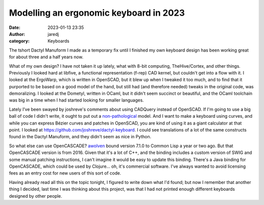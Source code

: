 Modelling an ergonomic keyboard in 2023
#######################################
:date: 2023-01-13 23:35
:author: jaredj
:category: Keyboards

The tshort Dactyl Manuform I made as a temporary fix until I finished
my own keyboard design has been working great for about three and a
half years now.

What of my own design? I have not taken it up lately, what with 8-bit
computing, TheHive/Cortex, and other things. Previously I looked hard
at libfive, a functional representation (f-rep) CAD kernel, but
couldn't get into a flow with it. I looked at the ErgoWarp, which is
written in OpenSCAD, but it blew up when I tweaked it too much, and to
find that it purported to be based on a good model of the hand, but
still had (and therefore needed) tweaks in the original code, was
demoralizing. I looked at the Dometyl, written in OCaml, but it didn't
seem succinct or beautiful, and the OCaml toolchain was big in a time
when I had started looking for smaller languages.

Lately I've been swayed by joshreve's comments about using CADQuery
instead of OpenSCAD. If I'm going to use a big ball of code I didn't
write, it ought to put out a `non-pathological`_ model. And I want to
make a keyboard using curves, and while you can express Bézier curves
and patches in OpenSCAD, you are kind of using it as a giant
calculator at that point. I looked at
https://github.com/joshreve/dactyl-keyboard. I could see translations
of a lot of the same constructs found in the Dactyl Manuform, and they
didn't seem as nice in Python.

.. _`non-pathological`: https://github.com/tshort/dactyl-keyboard/issues/22

So what else can use OpenCASCADE? `awolven`_ bound version 7.1.0 to
Common Lisp a year or two ago. But that OpenCASCADE version is
from 2016. Given that it's a lot of C++, and the binding includes a
custom version of SWIG and some manual patching instructions, I can't
imagine it would be easy to update this binding. There's a Java binding
for OpenCASCADE, which could be used by Clojure... oh, it's commercial
software. I've always wanted to avoid licensing fees as an entry cost
for new users of this sort of code.

.. _`awolven`: https://github.com/awolven/oc

Having already read all this on the topic tonight, I figured to write
down what I'd found; but now I remember that another thing I decided,
last time I was thinking about this project, was that I had not
printed enough different keyboards designed by other people.

